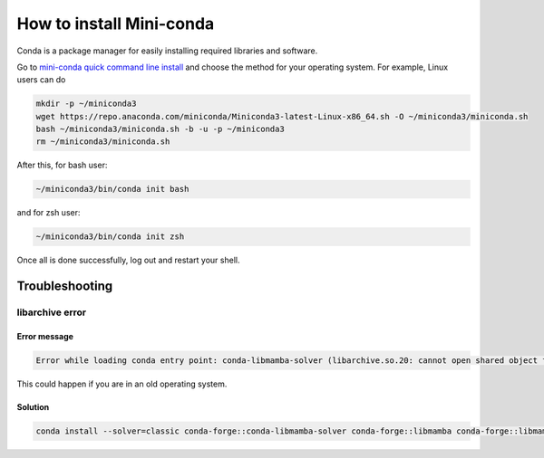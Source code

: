#################################################
How to install Mini-conda
#################################################

Conda is a package manager for easily installing required libraries and software.

Go to `mini-conda quick command line install <https://docs.anaconda.com/free/miniconda/#quick-command-line-install>`_ and choose the method for your operating system. For example, Linux users can do

.. code-block:: bash

  mkdir -p ~/miniconda3
  wget https://repo.anaconda.com/miniconda/Miniconda3-latest-Linux-x86_64.sh -O ~/miniconda3/miniconda.sh
  bash ~/miniconda3/miniconda.sh -b -u -p ~/miniconda3
  rm ~/miniconda3/miniconda.sh

After this, for bash user:

.. code-block:: bash

  ~/miniconda3/bin/conda init bash


and for zsh user:

.. code-block:: bash

  ~/miniconda3/bin/conda init zsh

Once all is done successfully, log out and restart your shell.

Troubleshooting
###########################################

libarchive error
--------------------------------------

Error message
^^^^^^^^^^^^^^^^^^^^^^^^^^^^^^^^^^^^

.. code-block:: text

  Error while loading conda entry point: conda-libmamba-solver (libarchive.so.20: cannot open shared object file: No such file or directory)

This could happen if you are in an old operating system.

Solution
^^^^^^^^^^^^^^^^^^^^^^^^^^^^^^^^^^^^

.. code-block:: text

  conda install --solver=classic conda-forge::conda-libmamba-solver conda-forge::libmamba conda-forge::libmambapy conda-forge::libarchive
